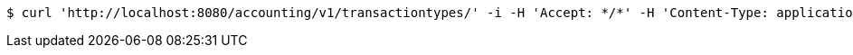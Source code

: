 [source,bash]
----
$ curl 'http://localhost:8080/accounting/v1/transactiontypes/' -i -H 'Accept: */*' -H 'Content-Type: application/json'
----